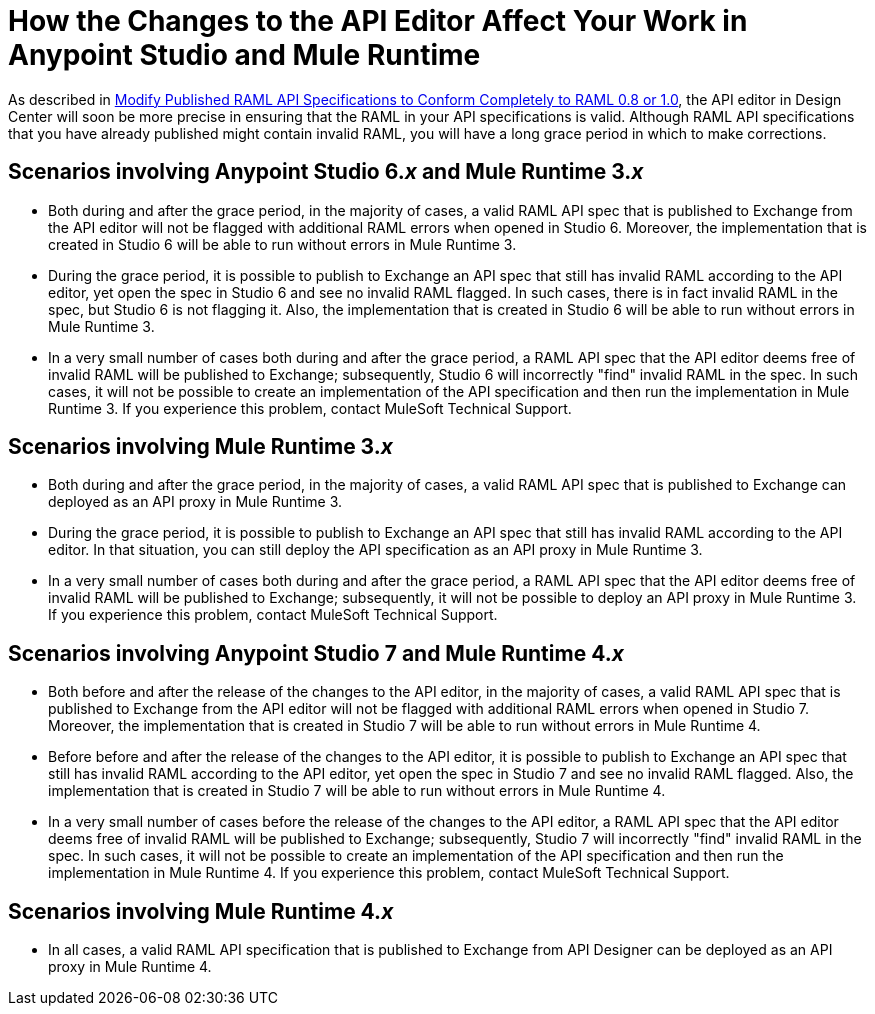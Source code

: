 = How the Changes to the API Editor Affect Your Work in Anypoint Studio and Mule Runtime

As described in xref::esign-modify-raml-specs-conform.adoc[Modify Published RAML API Specifications to Conform Completely to RAML 0.8 or 1.0], the API editor in Design Center will soon be more precise in ensuring that the RAML in your API specifications is valid. Although RAML API specifications that you have already published might contain invalid RAML, you will have a long grace period in which to make corrections.

== Scenarios involving Anypoint Studio 6._x_ and Mule Runtime 3._x_

* Both during and after the grace period, in the majority of cases, a valid RAML API spec that is published to Exchange from the API editor will not be flagged with additional RAML errors when opened in Studio 6. Moreover, the implementation that is created in Studio 6 will be able to run without errors in Mule Runtime 3.
* During the grace period, it is possible to publish to Exchange an API spec that still has invalid RAML according to the API editor, yet open the spec in Studio 6 and see no invalid RAML flagged. In such cases, there is in fact invalid RAML in the spec, but Studio 6 is not flagging it. Also, the implementation that is created in Studio 6 will be able to run without errors in Mule Runtime 3.
* In a very small number of cases both during and after the grace period,  a RAML API spec that the API editor deems free of invalid RAML will be published to Exchange; subsequently, Studio 6 will incorrectly "find" invalid RAML in the spec. In such cases, it will not be possible to create an implementation of the API specification and then run the implementation in Mule Runtime 3. If you experience this problem, contact MuleSoft Technical Support.

== Scenarios involving Mule Runtime 3._x_

* Both during and after the grace period, in the majority of cases, a valid RAML API spec that is published to Exchange can deployed as an API proxy in Mule Runtime 3.
* During the grace period, it is possible to publish to Exchange an API spec that still has invalid RAML according to the API editor. In that situation, you can still deploy the API specification as an API proxy in Mule Runtime 3.
* In a very small number of cases both during and after the grace period,  a RAML API spec that the API editor deems free of invalid RAML will be published to Exchange; subsequently, it will not be possible to deploy an API proxy in Mule Runtime 3. If you experience this problem, contact MuleSoft Technical Support.

== Scenarios involving Anypoint Studio 7 and Mule Runtime 4._x_

* Both before and after the release of the changes to the API editor, in the majority of cases, a valid RAML API spec that is published to Exchange from the API editor will not be flagged with additional RAML errors when opened in Studio 7. Moreover, the implementation that is created in Studio 7 will be able to run without errors in Mule Runtime 4.
* Before before and after the release of the changes to the API editor, it is possible to publish to Exchange an API spec that still has invalid RAML according to the API editor, yet open the spec in Studio 7 and see no invalid RAML flagged. Also, the implementation that is created in Studio 7 will be able to run without errors in Mule Runtime 4.
* In a very small number of cases before the release of the changes to the API editor, a RAML API spec that the API editor deems free of invalid RAML will be published to Exchange; subsequently, Studio 7 will incorrectly "find" invalid RAML in the spec. In such cases, it will not be possible to create an implementation of the API specification and then run the implementation in Mule Runtime 4. If you experience this problem, contact MuleSoft Technical Support.

== Scenarios involving Mule Runtime 4._x_

* In all cases, a valid RAML API specification that is published to Exchange from API Designer can be deployed as an API proxy in Mule Runtime 4.
